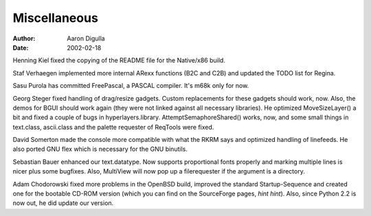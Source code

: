 =============
Miscellaneous
=============

:Author: Aaron Digulla
:Date:   2002-02-18

Henning Kiel fixed the copying of the README file for the Native/x86
build.

Staf Verhaegen implemented more internal ARexx functions (B2C and C2B)
and updated the TODO list for Regina.

Sasu Purola has committed FreePascal, a PASCAL compiler. It's m68k only
for now.

Georg Steger fixed handling of drag/resize gadgets. Custom replacements
for these gadgets should work, now. Also, the demos for BGUI should
work again (they were not linked against all necessary libraries). He
optimized MoveSizeLayer() a bit and fixed a couple of bugs in 
hyperlayers.library. AttemptSemaphoreShared() works, now, and some
small things in text.class, ascii.class and the palette requester
of ReqTools were fixed.

David Somerton made the console more compatible with what the RKRM says
and optimized handling of linefeeds. He also ported GNU flex which is
necessary for the GNU binutils.

Sebastian Bauer enhanced our text.datatype. Now supports proportional fonts
properly and marking multiple lines is nicer plus some bugfixes. Also,
MultiView will now pop up a filerequester if the argument is a directory.

Adam Chodorowski fixed more problems in the OpenBSD build, improved
the standard Startup-Sequence and created one for the bootable CD-ROM version
(which you can find on the SourceForge pages, *hint hint*). Also,
since Python 2.2 is now out, he did update our version.
